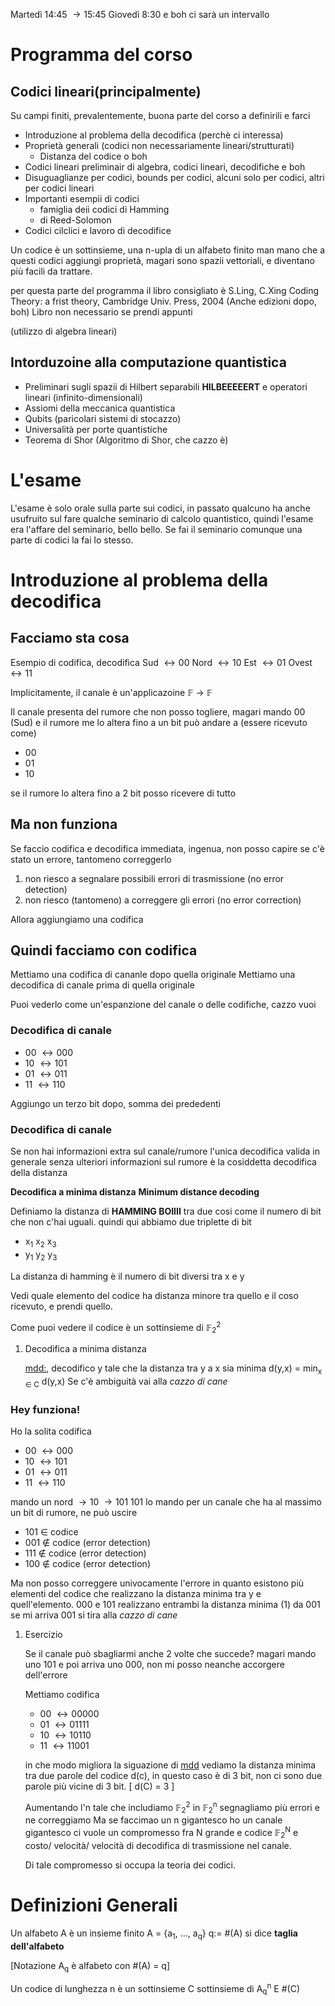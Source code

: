 Martedì 14:45 \to 15:45
Giovedì 8:30 e boh ci sarà un intervallo

* Programma del corso
** Codici lineari(principalmente)
  Su campi finiti, prevalentemente, buona parte del corso a definirili
  e farci
  - Introduzione al problema della decodifica (perchè ci interessa)
  - Proprietà generali (codici non necessariamente
    lineari/strutturati)
    - Distanza del codice o boh
  - Codici lineari preliminair di algebra, codici lineari, decodifiche
    e boh
  - Disuguaglianze per codici, bounds per codici, alcuni solo per
    codici, altri per codici lineari
  - Importanti esempii di codici
    - famiglia deii codici di Hamming
    - di Reed-Solomon
  - Codici cilclici e lavoro di decodifice

Un codice è un sottinsieme, una n-upla di un alfabeto finito
man mano che a questi codici aggiungi proprietà, magari sono spazii
vettoriali, e diventano più facili da trattare.

per questa parte del programma il libro consigliato è
S.Ling, C.Xing
Coding Theory: a frist theory, Cambridge Univ. Press, 2004
(Anche edizioni dopo, boh)
Libro non necessario se prendi appunti

(utilizzo di algebra lineari)

** Intorduzoine alla computazione quantistica
  - Preliminari sugli spazii di Hilbert separabili
    *HILBEEEEERT*
    e operatori lineari (infinito-dimensionali)
  - Assiomi della meccanica quantistica
  - Qubits (paricolari sistemi di stocazzo)
  - Universalità per porte quantistiche
  - Teorema di Shor (Algoritmo di Shor, che cazzo è)

* L'esame
L'esame è solo orale sulla parte sui codici, in passato qualcuno ha
anche usufruito sul fare qualche seminario di calcolo quantistico,
quindi l'esame era l'affare del seminario, bello bello.
Se fai il seminario comunque una parte di codici la fai lo stesso.

* Introduzione al problema della decodifica
** Facciamo sta cosa
Esempio di codifica, decodifica
Sud \leftrightarrow 00
Nord \leftrightarrow 10 
Est \leftrightarrow 01
Ovest \leftrightarrow 11

Implicitamente, il canale è un'applicazoine \mathbb{F} \to \mathbb{F}

Il canale presenta del rumore che non posso togliere,
magari mando 00 (Sud) e il rumore me lo altera fino a un bit
può andare a (essere ricevuto come)
 - 00
 - 01
 - 10
se il rumore lo altera fino a 2 bit posso ricevere di tutto

** Ma non funziona
Se faccio codifica e decodifica immediata, ingenua, non posso capire
se c'è stato un errore, tantomeno correggerlo
 1. non riesco a segnalare possibili errori di trasmissione (no error detection)
 2. non riesco (tantomeno) a correggere gli errori (no error
    correction)
Allora aggiungiamo una codifica    

** Quindi facciamo con codifica
Mettiamo una codifica di cananle dopo quella originale
Mettiamo una decodifica di canale prima di quella originale

Puoi vederlo come un'espanzione del canale o delle codifiche, cazzo
vuoi

*** Decodifica di canale
  - 00 \leftrightarrow 000
  - 10 \leftrightarrow 101
  - 01 \leftrightarrow 011
  - 11 \leftrightarrow 110
Aggiungo un terzo bit dopo, somma dei prededenti

*** Decodifica di canale
Se non hai informazioni extra sul canale/rumore l'unica decodifica
valida in generale senza ulteriori informazioni sul rumore è la
cosiddetta decodifica della distanza

*Decodifica a minima distanza*
*Minimum distance decoding*

Definiamo la distanza di *HAMMING BOIIII* tra due cosi come il numero
di bit che non c'hai uguali.
quindi qui abbiamo due triplette di bit
 - x_1 x_2 x_3
 - y_1 y_2 y_3
La distanza di hamming è il numero di bit diversi tra x e y

Vedi quale elemento del codice ha distanza minore tra quello e il coso
ricevuto, e prendi quello.

Come puoi vedere il codice è un sottinsieme di \mathbb{F}_2^2

**** Decodifica a minima distanza
_mdd:_, decodifico y tale che la distanza tra y a x sia minima
d(y,x) = min_{x \in C} d(y,x)
Se c'è ambiguità vai alla /cazzo di cane/

*** Hey funziona!
Ho la solita codifica
  - 00 \leftrightarrow 000
  - 10 \leftrightarrow 101
  - 01 \leftrightarrow 011
  - 11 \leftrightarrow 110

mando un nord \to 10 \to 101
101 lo mando per un canale che ha al massimo un bit di rumore, ne può
uscire
 - 101 \in codice
 - 001 \notin codice (error detection)
 - 111 \notin codice (error detection)
 - 100 \notin codice (error detection)

Ma non posso correggere univocamente l'errore in quanto esistono più
elementi del codice che realizzano la distanza minima tra y e
quell'elemento.
000 e 101 realizzano entrambi la distanza minima (1) da 001
se mi arriva 001 si tira alla /cazzo di cane/

**** Esercizio
Se il canale può sbagliarmi anche 2 volte che succede?
magari mando uno 101 e poi arriva uno 000, non mi posso neanche
accorgere dell'errore

Mettiamo codifica
 - 00 \leftrightarrow 00000
 - 01 \leftrightarrow 01111
 - 10 \leftrightarrow 10110
 - 11 \leftrightarrow 11001

in che modo migliora la siguazione di _mdd_   
vediamo la distanza minima tra due parole del codice
d(c), in questo caso è di 3 bit, non ci sono due parole più vicine di
3 bit.
[ d(C) = 3 ]

Aumentando l'n tale che includiamo \mathbb{F}_2^2 in \mathbb{F}_2^n
segnagliamo più errori e ne correggiamo
Ma se faccimao un n gigantesco ho un canale gigantesco
ci vuole un compromesso fra N grande e codice \mathbb{F}_2^N e
costo/ velocità/ velocità di decodifica di trasmissione nel canale. 

Di tale compromesso si occupa la teoria dei codici.

* Definizioni Generali
Un alfabeto A è un insieme finito
A = {a_1, ..., a_q}
q:= #(A) si dice *taglia dell'alfabeto*

[Notazione A_q è alfabeto con #(A) = q]

Un codice di lunghezza n è un sottinsieme C sottinsieme di A_q^n
E #(C)
